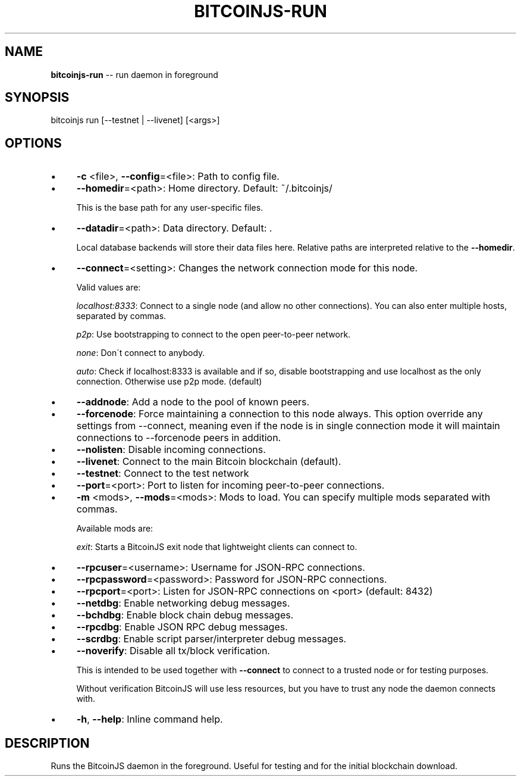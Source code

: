 .\" Generated with Ronnjs 0.3.8
.\" http://github.com/kapouer/ronnjs/
.
.TH "BITCOINJS\-RUN" "1" "February 2012" "" ""
.
.SH "NAME"
\fBbitcoinjs-run\fR \-\- run daemon in foreground
.
.SH "SYNOPSIS"
.
.nf
bitcoinjs run [\-\-testnet | \-\-livenet] [<args>]
.
.fi
.
.SH "OPTIONS"
.
.IP "\(bu" 4
\fB\-c\fR <file>, \fB\-\-config\fR=<file>:
Path to config file\.
.
.IP "\(bu" 4
\fB\-\-homedir\fR=<path>:
Home directory\. Default: ~/\.bitcoinjs/
.
.IP
This is the base path for any user\-specific files\.
.
.IP "\(bu" 4
\fB\-\-datadir\fR=<path>:
Data directory\. Default: \.
.
.IP
Local database backends will store their data files here\. Relative
paths are interpreted relative to the \fB\-\-homedir\fR\|\.
.
.IP "\(bu" 4
\fB\-\-connect\fR=<setting>:
Changes the network connection mode for this node\.
.
.IP
Valid values are:
.
.IP
\fIlocalhost:8333\fR:
Connect to a single node (and allow no other connections)\. You can
also enter multiple hosts, separated by commas\.
.
.IP
\fIp2p\fR:
Use bootstrapping to connect to the open peer\-to\-peer network\.
.
.IP
\fInone\fR:
Don\'t connect to anybody\.
.
.IP
\fIauto\fR:
Check if localhost:8333 is available and if so, disable
bootstrapping and use localhost as the only connection\. Otherwise
use p2p mode\. (default)
.
.IP "\(bu" 4
\fB\-\-addnode\fR:
Add a node to the pool of known peers\.
.
.IP "\(bu" 4
\fB\-\-forcenode\fR:
Force maintaining a connection to this node always\. This
option override any settings from \-\-connect, meaning even if
the node is in single connection mode it will maintain connections
to \-\-forcenode peers in addition\.
.
.IP "\(bu" 4
\fB\-\-nolisten\fR:
Disable incoming connections\.
.
.IP "\(bu" 4
\fB\-\-livenet\fR:
Connect to the main Bitcoin blockchain (default)\.
.
.IP "\(bu" 4
\fB\-\-testnet\fR:
Connect to the test network
.
.IP "\(bu" 4
\fB\-\-port\fR=<port>:
Port to listen for incoming peer\-to\-peer connections\.
.
.IP "\(bu" 4
\fB\-m\fR <mods>, \fB\-\-mods\fR=<mods>:
Mods to load\. You can specify multiple mods separated with commas\.
.
.IP
Available mods are:
.
.IP
\fIexit\fR:
Starts a BitcoinJS exit node that lightweight clients can connect
to\.
.
.IP "\(bu" 4
\fB\-\-rpcuser\fR=<username>:
Username for JSON\-RPC connections\.
.
.IP "\(bu" 4
\fB\-\-rpcpassword\fR=<password>:
Password for JSON\-RPC connections\.
.
.IP "\(bu" 4
\fB\-\-rpcport\fR=<port>:
Listen for JSON\-RPC connections on <port> (default: 8432)
.
.IP "\(bu" 4
\fB\-\-netdbg\fR:
Enable networking debug messages\.
.
.IP "\(bu" 4
\fB\-\-bchdbg\fR:
Enable block chain debug messages\.
.
.IP "\(bu" 4
\fB\-\-rpcdbg\fR:
Enable JSON RPC debug messages\.
.
.IP "\(bu" 4
\fB\-\-scrdbg\fR:
Enable script parser/interpreter debug messages\.
.
.IP "\(bu" 4
\fB\-\-noverify\fR:
Disable all tx/block verification\.
.
.IP
This is intended to be used together with \fB\-\-connect\fR to connect
to a trusted node or for testing purposes\.
.
.IP
Without verification BitcoinJS will use less resources, but you
have to trust any node the daemon connects with\.
.
.IP "\(bu" 4
\fB\-h\fR, \fB\-\-help\fR:
Inline command help\.
.
.IP "" 0
.
.SH "DESCRIPTION"
Runs the BitcoinJS daemon in the foreground\. Useful for testing and
for the initial blockchain download\.